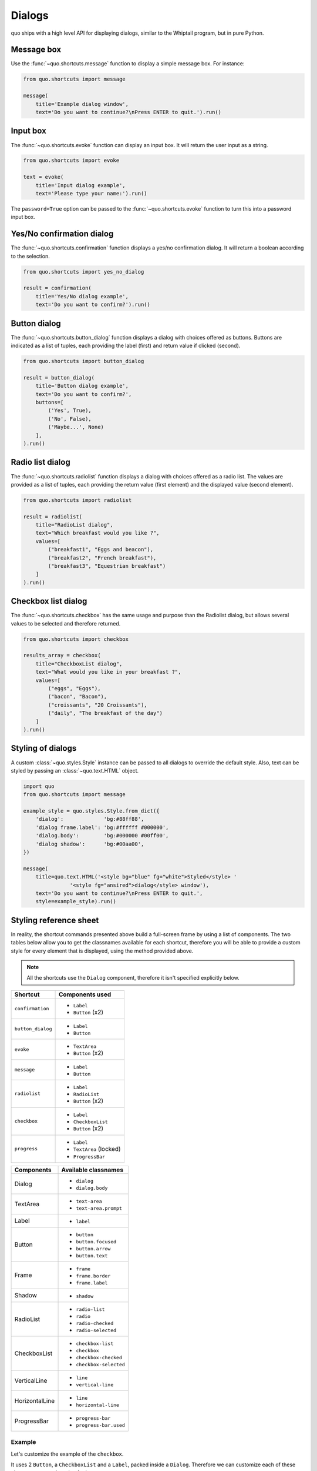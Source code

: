 .. _dialogs:

Dialogs
=======

quo ships with a high level API for displaying dialogs, similar to
the Whiptail program, but in pure Python.


Message box
-----------

Use the :func:`~quo.shortcuts.message` function to display a
simple message box. For instance:

.. code:: python

    from quo.shortcuts import message

    message(
        title='Example dialog window',
        text='Do you want to continue?\nPress ENTER to quit.').run()

.. image:: ./images/messagebox.png


Input box
---------

The :func:`~quo.shortcuts.evoke` function can display an
input box. It will return the user input as a string.

.. code:: python

    from quo.shortcuts import evoke

    text = evoke(
        title='Input dialog example',
        text='Please type your name:').run()

.. image:: ./images/inputbox.png


The ``password=True`` option can be passed to the
:func:`~quo.shortcuts.evoke` function to turn this into a
password input box.


Yes/No confirmation dialog
--------------------------

The :func:`~quo.shortcuts.confirmation` function displays a yes/no
confirmation dialog. It will return a boolean according to the selection.

.. code:: python

    from quo.shortcuts import yes_no_dialog

    result = confirmation(
        title='Yes/No dialog example',
        text='Do you want to confirm?').run()

.. image:: ./images/confirm.png


Button dialog
-------------

The :func:`~quo.shortcuts.button_dialog` function displays a dialog
with choices offered as buttons. Buttons are indicated as a list of tuples,
each providing the label (first) and return value if clicked (second).

.. code:: python

    from quo.shortcuts import button_dialog

    result = button_dialog(
        title='Button dialog example',
        text='Do you want to confirm?',
        buttons=[
            ('Yes', True),
            ('No', False),
            ('Maybe...', None)
        ],
    ).run()

.. image:: ./images/button.png


Radio list dialog
-----------------

The :func:`~quo.shortcuts.radiolist` function displays a dialog
with choices offered as a radio list. The values are provided as a list of tuples,
each providing the return value (first element) and the displayed value (second element).

.. code:: python

    from quo.shortcuts import radiolist

    result = radiolist( 
        title="RadioList dialog", 
        text="Which breakfast would you like ?", 
        values=[ 
            ("breakfast1", "Eggs and beacon"), 
            ("breakfast2", "French breakfast"), 
            ("breakfast3", "Equestrian breakfast") 
        ] 
    ).run()


Checkbox list dialog
--------------------

The :func:`~quo.shortcuts.checkbox` has the same usage and purpose than the Radiolist dialog, but allows several values to be selected and therefore returned.

.. code:: python

    from quo.shortcuts import checkbox

    results_array = checkbox( 
        title="CheckboxList dialog", 
        text="What would you like in your breakfast ?",
        values=[ 
            ("eggs", "Eggs"),
            ("bacon", "Bacon"),
            ("croissants", "20 Croissants"),
            ("daily", "The breakfast of the day")
        ] 
    ).run()


Styling of dialogs
------------------

A custom :class:`~quo.styles.Style` instance can be passed to all
dialogs to override the default style. Also, text can be styled by passing an
:class:`~quo.text.HTML` object.


.. code:: python

    import quo
    from quo.shortcuts import message

    example_style = quo.styles.Style.from_dict({
        'dialog':             'bg:#88ff88',
        'dialog frame.label': 'bg:#ffffff #000000',
        'dialog.body':        'bg:#000000 #00ff00',
        'dialog shadow':      'bg:#00aa00',
    })

    message(
        title=quo.text.HTML('<style bg="blue" fg="white">Styled</style> '
                   '<style fg="ansired">dialog</style> window'),
        text='Do you want to continue?\nPress ENTER to quit.',
        style=example_style).run()

.. image:: ./images/styled.png

Styling reference sheet
-----------------------

In reality, the shortcut commands presented above build a full-screen frame by using a list of components. The two tables below allow you to get the classnames available for each shortcut, therefore you will be able to provide a custom style for every element that is displayed, using the method provided above.

.. note:: All the shortcuts use the ``Dialog`` component, therefore it isn't specified explicitly below.

+---------------------+-------------------------+
| Shortcut            | Components used         |
+=====================+=========================+
| ``confirmation``    | - ``Label``             |
|                     | - ``Button`` (x2)       |
+---------------------+-------------------------+
| ``button_dialog``   | - ``Label``             |
|                     | - ``Button``            |
+---------------------+-------------------------+
| ``evoke``           | - ``TextArea``          |
|                     | - ``Button`` (x2)       |
+---------------------+-------------------------+
| ``message``         | - ``Label``             |
|                     | - ``Button``            |
+---------------------+-------------------------+
| ``radiolist``       | - ``Label``             |
|                     | - ``RadioList``         |
|                     | - ``Button`` (x2)       |
+---------------------+-------------------------+
| ``checkbox``        | - ``Label``             |
|                     | - ``CheckboxList``      |
|                     | - ``Button`` (x2)       |
+---------------------+-------------------------+
| ``progress``        | - ``Label``             |
|                     | - ``TextArea`` (locked) |
|                     | - ``ProgressBar``       |
+---------------------+-------------------------+

+----------------+-----------------------------+
| Components     | Available classnames        |
+================+=============================+
| Dialog         | - ``dialog``                |
|                | - ``dialog.body``           |
+----------------+-----------------------------+
| TextArea       | - ``text-area``             |
|                | - ``text-area.prompt``      |
+----------------+-----------------------------+
| Label          | - ``label``                 |
+----------------+-----------------------------+
| Button         | - ``button``                |
|                | - ``button.focused``        |
|                | - ``button.arrow``          |
|                | - ``button.text``           |
+----------------+-----------------------------+
| Frame          | - ``frame``                 |
|                | - ``frame.border``          |
|                | - ``frame.label``           |
+----------------+-----------------------------+
| Shadow         | - ``shadow``                |
+----------------+-----------------------------+
| RadioList      | - ``radio-list``            |
|                | - ``radio``                 |
|                | - ``radio-checked``         |
|                | - ``radio-selected``        |
+----------------+-----------------------------+
| CheckboxList   | - ``checkbox-list``         |
|                | - ``checkbox``              |
|                | - ``checkbox-checked``      |
|                | - ``checkbox-selected``     |
+----------------+-----------------------------+
| VerticalLine   | - ``line``                  |
|                | - ``vertical-line``         |
+----------------+-----------------------------+
| HorizontalLine | - ``line``                  |
|                | - ``horizontal-line``       |
+----------------+-----------------------------+
| ProgressBar    | - ``progress-bar``          |
|                | - ``progress-bar.used``     |
+----------------+-----------------------------+

Example
_______

Let's customize the example of the ``checkbox``.

It uses 2 ``Button``, a ``CheckboxList`` and a ``Label``, packed inside a ``Dialog``.
Therefore we can customize each of these elements separately, using for instance:

.. code:: python

    import quo
    from quo.shortcuts import checkbox

    results = checkbox(
        title="CheckboxList dialog",
        text="What would you like in your breakfast ?",
        values=[
            ("eggs", "Eggs"),
            ("bacon", "Bacon"),
            ("croissants", "20 Croissants"),
            ("daily", "The breakfast of the day")
        ],
        style=quo.styles.Style.from_dict({
            'dialog': 'bg:#cdbbb3',
            'button': 'bg:#bf99a4',
            'checkbox': '#e8612c',
            'dialog.body': 'bg:#a9cfd0',
            'dialog shadow': 'bg:#c98982',
            'frame.label': '#fcaca3',
            'dialog.body label': '#fd8bb6',
        })
    ).run()
